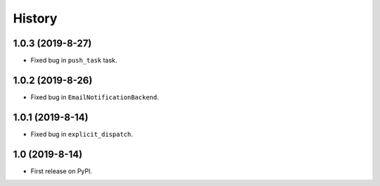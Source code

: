 .. :changelog:

History
-------

1.0.3 (2019-8-27)
+++++++++++++++++

* Fixed bug in ``push_task`` task.

1.0.2 (2019-8-26)
+++++++++++++++++

* Fixed bug in ``EmailNotificationBackend``.

1.0.1 (2019-8-14)
+++++++++++++++++

* Fixed bug in ``explicit_dispatch``.

1.0 (2019-8-14)
+++++++++++++++++

* First release on PyPI.
